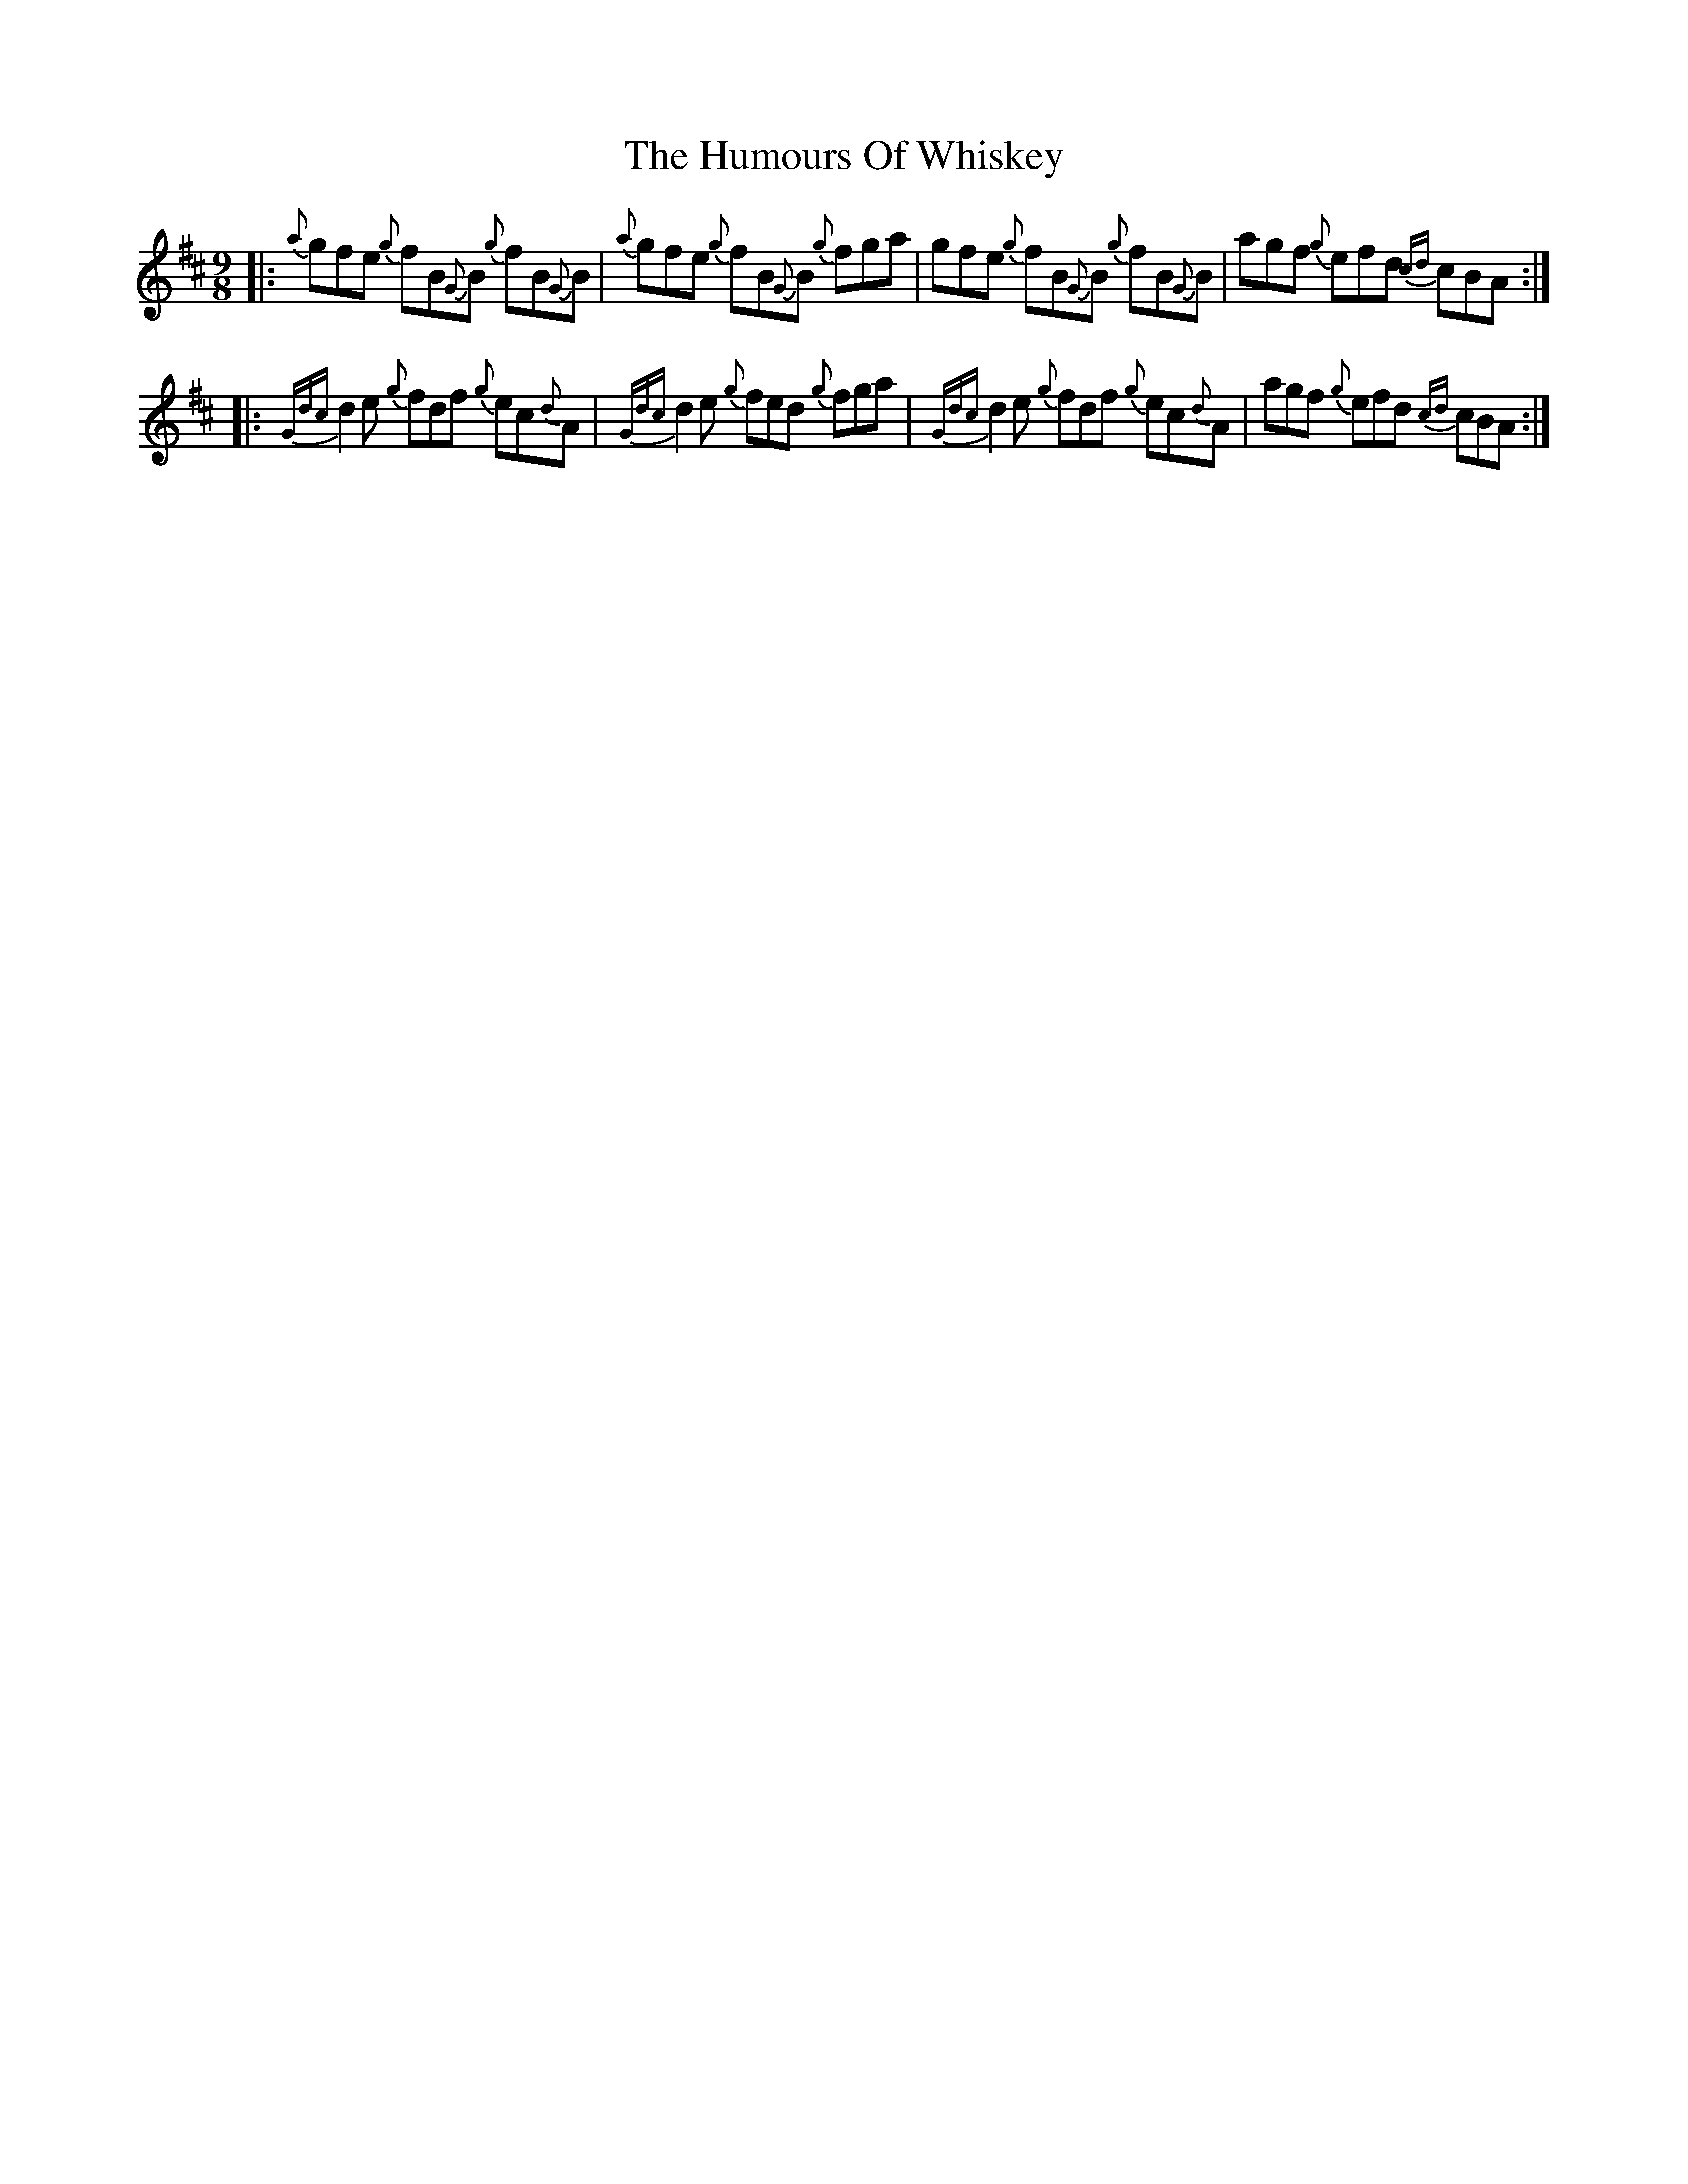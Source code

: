 X: 18347
T: Humours Of Whiskey, The
R: slip jig
M: 9/8
K: Dmajor
|:{a}gfe {g}fB{G}B {g}fB{G}B|{a}gfe {g}fB{G}B {g}fga|gfe {g}fB{G}B {g}fB{G}B|agf {g}efd {cd}cBA:|
|:{Gdc}d2e {g}fdf {g}ec{d}A|{Gdc}d2e {g}fed {g}fga|{Gdc}d2e {g}fdf {g}ec{d}A|agf {g}efd {cd}cBA:|

